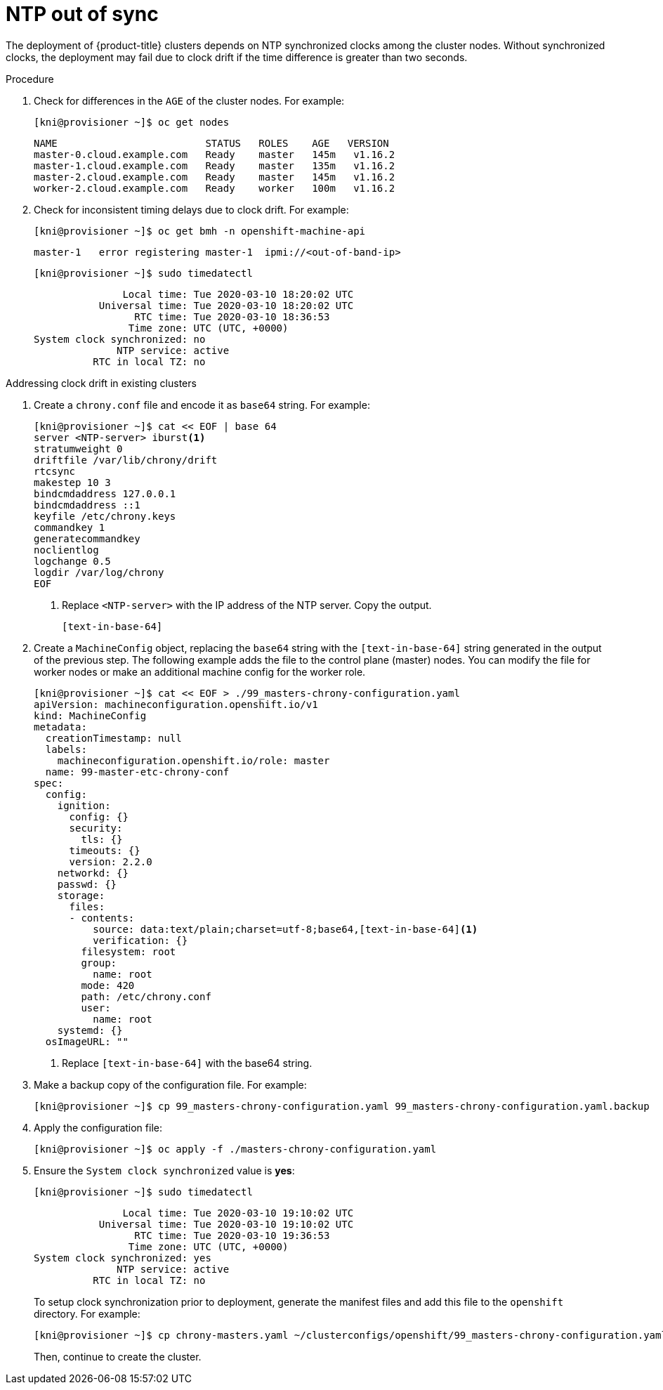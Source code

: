 // Module included in the following assemblies:
// //installing/installing_bare_metal_ipi/installing_bare_metal_ipi/ipi-install-troubleshooting.adoc

[id="ipi-install-troubleshooting-ntp-out-of-sync_{context}"]

= NTP out of sync

The deployment of {product-title} clusters depends on NTP synchronized clocks among the cluster nodes. Without synchronized clocks, the deployment may fail due to clock drift if the time difference is greater than two seconds.

.Procedure

. Check for differences in the `AGE` of the cluster nodes. For example:
+
[source,bash]
----
[kni@provisioner ~]$ oc get nodes
----
+
----
NAME                         STATUS   ROLES    AGE   VERSION
master-0.cloud.example.com   Ready    master   145m   v1.16.2
master-1.cloud.example.com   Ready    master   135m   v1.16.2
master-2.cloud.example.com   Ready    master   145m   v1.16.2
worker-2.cloud.example.com   Ready    worker   100m   v1.16.2
----

. Check for inconsistent timing delays due to clock drift. For example:
+
[source,bash]
----
[kni@provisioner ~]$ oc get bmh -n openshift-machine-api
----
+
[source,bash]
----
master-1   error registering master-1  ipmi://<out-of-band-ip>
----
+
[source,bash]
----
[kni@provisioner ~]$ sudo timedatectl
----
+
----
               Local time: Tue 2020-03-10 18:20:02 UTC
           Universal time: Tue 2020-03-10 18:20:02 UTC
                 RTC time: Tue 2020-03-10 18:36:53
                Time zone: UTC (UTC, +0000)
System clock synchronized: no
              NTP service: active
          RTC in local TZ: no
----

.Addressing clock drift in existing clusters

. Create a `chrony.conf` file and encode it as `base64` string. For example:
+
[source,bash]
----
[kni@provisioner ~]$ cat << EOF | base 64
server <NTP-server> iburst<1>
stratumweight 0
driftfile /var/lib/chrony/drift
rtcsync
makestep 10 3
bindcmdaddress 127.0.0.1
bindcmdaddress ::1
keyfile /etc/chrony.keys
commandkey 1
generatecommandkey
noclientlog
logchange 0.5
logdir /var/log/chrony
EOF
----
<1> Replace `<NTP-server>` with the IP address of the NTP server. Copy the output.
+
----
[text-in-base-64]
----

. Create a `MachineConfig` object, replacing the `base64` string with
the `[text-in-base-64]` string generated in the output of the previous step. The following example adds the file to the control plane (master) nodes. You can modify the file for worker nodes or make an additional machine config for the worker role.
+
[source,bash]
----
[kni@provisioner ~]$ cat << EOF > ./99_masters-chrony-configuration.yaml
apiVersion: machineconfiguration.openshift.io/v1
kind: MachineConfig
metadata:
  creationTimestamp: null
  labels:
    machineconfiguration.openshift.io/role: master
  name: 99-master-etc-chrony-conf
spec:
  config:
    ignition:
      config: {}
      security:
        tls: {}
      timeouts: {}
      version: 2.2.0
    networkd: {}
    passwd: {}
    storage:
      files:
      - contents:
          source: data:text/plain;charset=utf-8;base64,[text-in-base-64]<1>
          verification: {}
        filesystem: root
        group:
          name: root
        mode: 420
        path: /etc/chrony.conf
        user:
          name: root
    systemd: {}
  osImageURL: ""
----
<1> Replace `[text-in-base-64]` with the base64 string.

. Make a backup copy of the configuration file. For example:
+
[source,bash]
----
[kni@provisioner ~]$ cp 99_masters-chrony-configuration.yaml 99_masters-chrony-configuration.yaml.backup
----

. Apply the configuration file:
+
[source,bash]
----
[kni@provisioner ~]$ oc apply -f ./masters-chrony-configuration.yaml
----

. Ensure the `System clock synchronized` value is **yes**:
+
[source,bash]
----
[kni@provisioner ~]$ sudo timedatectl
----
+
----
               Local time: Tue 2020-03-10 19:10:02 UTC
           Universal time: Tue 2020-03-10 19:10:02 UTC
                 RTC time: Tue 2020-03-10 19:36:53
                Time zone: UTC (UTC, +0000)
System clock synchronized: yes
              NTP service: active
          RTC in local TZ: no
----
+
To setup clock synchronization prior to deployment, generate the manifest files and add this file to the `openshift` directory. For example:
+
[source,bash]
----
[kni@provisioner ~]$ cp chrony-masters.yaml ~/clusterconfigs/openshift/99_masters-chrony-configuration.yaml
----
+
Then, continue to create the cluster.
